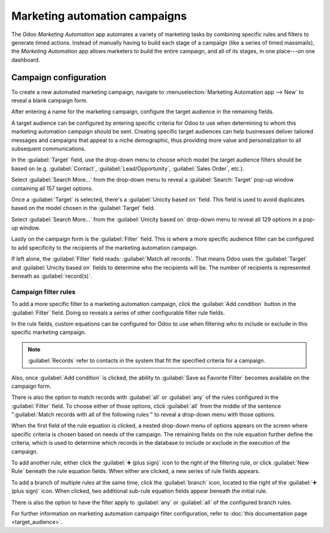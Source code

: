 ==============================
Marketing automation campaigns
==============================

The Odoo *Marketing Automation* app automates a variety of marketing tasks by combining specific
rules and filters to generate timed actions. Instead of manually having to build each stage of a
campaign (like a series of timed massmails), the *Marketing Automation* app allows marketers to
build the entire campaign, and all of its stages, in one place---on one dashboard.

Campaign configuration
======================

To create a new automated marketing campaign, navigate to :menuselection:`Marketing Automation app
--> New` to reveal a blank campaign form.

.. image:: first_campaign/blank-marketing-campaign-form.png
   :align: center
   :alt: A blank marketing automation campaign form in Odoo Marketing Automation application.

After entering a name for the marketing campaign, configure the target audience in the remaining
fields.

A target audience can be configured by entering specific criteria for Odoo to use when determining
to whom this marketing automation campaign should be sent. Creating specific target audiences can
help businesses deliver tailored messages and campaigns that appeal to a niche demographic, thus
providing more value and personalization to all subsequent communications.

In the :guilabel:`Target` field, use the drop-down menu to choose which model the target audience
filters should be based on (e.g. :guilabel:`Contact`, :guilabel:`Lead/Opportunity`,
:guilabel:`Sales Order`, etc.).

Select :guilabel:`Search More...` from the drop-down menu to reveal a :guilabel:`Search: Target`
pop-up window containing all 157 target options.

Once a :guilabel:`Target` is selected, there's a :guilabel:`Unicity based on` field. This field is
used to avoid duplicates based on the model chosen in the :guilabel:`Target` field.

.. example::
   If :guilabel:`Customers` is chosen as the :guilabel:`Target`, select :guilabel:`Email` in the
   :guilabel:`Unicity based on` field so Odoo only processes one record for each customer email
   address.

Select :guilabel:`Search More...` from the :guilabel:`Unicity based on` drop-down menu to reveal all
129 options in a pop-up window.

Lastly on the campaign form is the :guilabel:`Filter` field. This is where a more specific audience
filter can be configured to add specificity to the recipients of the marketing automation campaign.

If left alone, the :guilabel:`Filter` field reads: :guilabel:`Match all records`. That means Odoo
uses the :guilabel:`Target` and :guilabel:`Unicity based on` fields to determine who the recipients
will be. The number of recipients is represented beneath as :guilabel:`record(s)`.

Campaign filter rules
---------------------

To add a more specific filter to a marketing automation campaign, click the :guilabel:`Add
condition` button in the :guilabel:`Filter` field. Doing so reveals a series of other configurable
filter rule fields.

In the rule fields, custom equations can be configured for Odoo to use when filtering who to include
or exclude in this specific marketing campaign.

.. image:: first_campaign/filter-node-equation-fields.png
   :align: center
   :alt: How the filter rule equation fields look in Odoo Marketing Automation campaigns.

.. note::
   :guilabel:`Records` refer to contacts in the system that fit the specified criteria for a
   campaign.

Also, once :guilabel:`Add condition` is clicked, the ability to :guilabel:`Save as
Favorite Filter` becomes available on the campaign form.

.. image:: first_campaign/save-favorite-filter-option.png
   :align: center
   :alt: How the Save as Favorite Filter option looks on marketing automation campaign form.

There is also the option to match records with :guilabel:`all` or :guilabel:`any` of the rules
configured in the :guilabel:`Filter` field. To choose either of those options, click :guilabel:`all`
from the middle of the sentence ":guilabel:`Match records with all of the following rules`" to
reveal a drop-down menu with those options.

.. image:: first_campaign/match-all-any-rules-drop-down.png
   :align: center
   :alt: Match records with all or any of the rules in Filter field for marketing campaigns.

When the first field of the rule equation is clicked, a nested drop-down menu of options appears on
the screen where specific criteria is chosen based on needs of the campaign. The remaining fields on
the rule equation further define the criteria, which is used to determine which records in the
database to include or exclude in the execution of the campaign.

To add another rule, either click the :guilabel:`➕ (plus sign)` icon to the right of the filtering
rule, or click :guilabel:`New Rule` beneath the rule equation fields. When either are clicked, a new
series of rule fields appears.

To add a branch of multiple rules at the same time, click the :guilabel:`branch` icon, located to
the right of the :guilabel:`➕ (plus sign)` icon. When clicked, two additional sub-rule equation
fields appear beneath the initial rule.

.. image:: first_campaign/rule-branch-filter-sample.png
   :align: center
   :alt: Sample of how the rule branches look in the filter section of a marketing campaign.

There is also the option to have the filter apply to :guilabel:`any` or :guilabel:`all` of the
configured branch rules.

For further information on marketing automation campaign filter configuration, refer to :doc:`this
documentation page <target_audience>`.

.. seealso::
   - :doc:`workflow_activities`
   - :doc:`testing_running`
